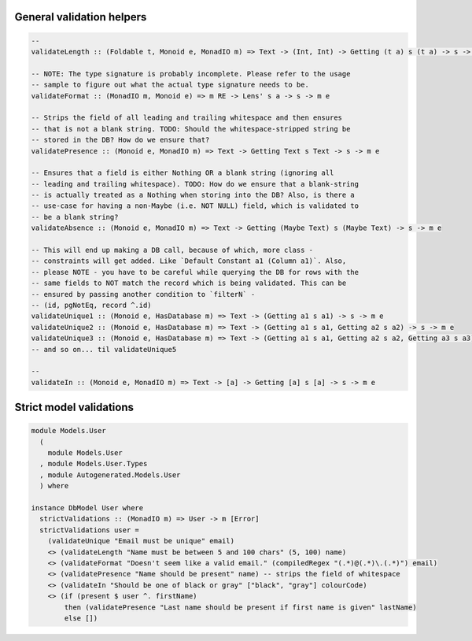 General validation helpers
==========================

.. code:: haskell

   --
   validateLength :: (Foldable t, Monoid e, MonadIO m) => Text -> (Int, Int) -> Getting (t a) s (t a) -> s -> m e

   -- NOTE: The type signature is probably incomplete. Please refer to the usage
   -- sample to figure out what the actual type signature needs to be.
   validateFormat :: (MonadIO m, Monoid e) => m RE -> Lens' s a -> s -> m e

   -- Strips the field of all leading and trailing whitespace and then ensures
   -- that is not a blank string. TODO: Should the whitespace-stripped string be
   -- stored in the DB? How do we ensure that?
   validatePresence :: (Monoid e, MonadIO m) => Text -> Getting Text s Text -> s -> m e

   -- Ensures that a field is either Nothing OR a blank string (ignoring all
   -- leading and trailing whitespace). TODO: How do we ensure that a blank-string
   -- is actually treated as a Nothing when storing into the DB? Also, is there a
   -- use-case for having a non-Maybe (i.e. NOT NULL) field, which is validated to
   -- be a blank string?
   validateAbsence :: (Monoid e, MonadIO m) => Text -> Getting (Maybe Text) s (Maybe Text) -> s -> m e

   -- This will end up making a DB call, because of which, more class -
   -- constraints will get added. Like `Default Constant a1 (Column a1)`. Also,
   -- please NOTE - you have to be careful while querying the DB for rows with the
   -- same fields to NOT match the record which is being validated. This can be
   -- ensured by passing another condition to `filterN` -
   -- (id, pgNotEq, record ^.id)
   validateUnique1 :: (Monoid e, HasDatabase m) => Text -> (Getting a1 s a1) -> s -> m e
   validateUnique2 :: (Monoid e, HasDatabase m) => Text -> (Getting a1 s a1, Getting a2 s a2) -> s -> m e
   validateUnique3 :: (Monoid e, HasDatabase m) => Text -> (Getting a1 s a1, Getting a2 s a2, Getting a3 s a3) -> s -> m e
   -- and so on... til validateUnique5

   --
   validateIn :: (Monoid e, MonadIO m) => Text -> [a] -> Getting [a] s [a] -> s -> m e

Strict model validations
========================

.. code:: haskell

   module Models.User
     (
       module Models.User
     , module Models.User.Types
     , module Autogenerated.Models.User
     ) where

   instance DbModel User where
     strictValidations :: (MonadIO m) => User -> m [Error]
     strictValidations user =
       (validateUnique "Email must be unique" email)
       <> (validateLength "Name must be between 5 and 100 chars" (5, 100) name)
       <> (validateFormat "Doesn't seem like a valid email." (compiledRegex "(.*)@(.*)\.(.*)") email)
       <> (validatePresence "Name should be present" name) -- strips the field of whitespace
       <> (validateIn "Should be one of black or gray" ["black", "gray"] colourCode)
       <> (if (present $ user ^. firstName)
           then (validatePresence "Last name should be present if first name is given" lastName)
           else [])
       
         

